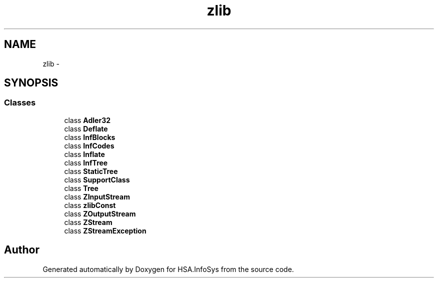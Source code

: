 .TH "zlib" 3 "Fri Jul 5 2013" "Version 1.0" "HSA.InfoSys" \" -*- nroff -*-
.ad l
.nh
.SH NAME
zlib \- 
.SH SYNOPSIS
.br
.PP
.SS "Classes"

.in +1c
.ti -1c
.RI "class \fBAdler32\fP"
.br
.ti -1c
.RI "class \fBDeflate\fP"
.br
.ti -1c
.RI "class \fBInfBlocks\fP"
.br
.ti -1c
.RI "class \fBInfCodes\fP"
.br
.ti -1c
.RI "class \fBInflate\fP"
.br
.ti -1c
.RI "class \fBInfTree\fP"
.br
.ti -1c
.RI "class \fBStaticTree\fP"
.br
.ti -1c
.RI "class \fBSupportClass\fP"
.br
.ti -1c
.RI "class \fBTree\fP"
.br
.ti -1c
.RI "class \fBZInputStream\fP"
.br
.ti -1c
.RI "class \fBzlibConst\fP"
.br
.ti -1c
.RI "class \fBZOutputStream\fP"
.br
.ti -1c
.RI "class \fBZStream\fP"
.br
.ti -1c
.RI "class \fBZStreamException\fP"
.br
.in -1c
.SH "Author"
.PP 
Generated automatically by Doxygen for HSA\&.InfoSys from the source code\&.
